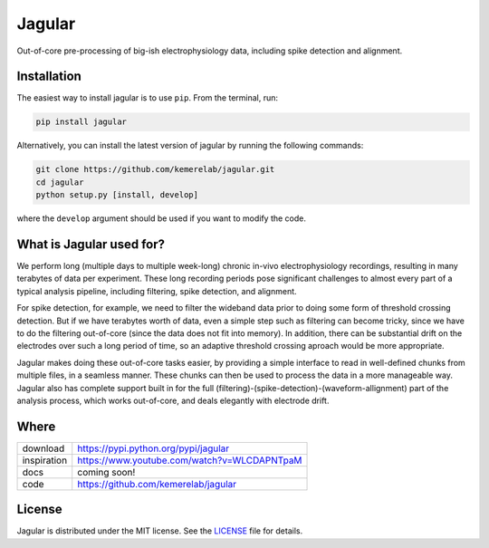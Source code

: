=======
Jagular
=======

Out-of-core pre-processing of big-ish electrophysiology data, including spike detection and alignment.

Installation
============

The easiest way to install jagular is to use ``pip``. From the terminal, run:

.. code-block:: bash

    pip install jagular

Alternatively, you can install the latest version of jagular by running the following commands:

.. code-block:: bash

    git clone https://github.com/kemerelab/jagular.git
    cd jagular
    python setup.py [install, develop]

where the ``develop`` argument should be used if you want to modify the code.

What is Jagular used for?
=========================
We perform long (multiple days to multiple week-long) chronic in-vivo electrophysiology recordings, resulting in many terabytes of data per experiment. These long recording periods pose significant challenges to almost every part of a typical analysis pipeline, including filtering, spike detection, and alignment.

For spike detection, for example, we need to filter the wideband data prior to doing some form of threshold crossing detection. But if we have terabytes worth of data, even a simple step such as filtering can become tricky, since we have to do the filtering out-of-core (since the data does not fit into memory). In addition, there can be substantial drift on the electrodes over such a long period of time, so an adaptive threshold crossing aproach would be more appropriate.

Jagular makes doing these out-of-core tasks easier, by providing a simple interface to read in well-defined chunks from multiple files, in a seamless manner. These chunks can then be used to process the data in a more manageable way. Jagular also has complete support built in for the full (filtering)-(spike-detection)-(waveform-allignment) part of the analysis process, which works out-of-core, and deals elegantly with electrode drift.

Where
=====

===================   ========================================================
 download             https://pypi.python.org/pypi/jagular
 inspiration          https://www.youtube.com/watch?v=WLCDAPNTpaM
 docs                 coming soon!
 code                 https://github.com/kemerelab/jagular
===================   ========================================================

License
=======

Jagular is distributed under the MIT license. See the `LICENSE <https://github.com/kemerelab/jagular/blob/master/LICENSE.rst>`_ file for details.
